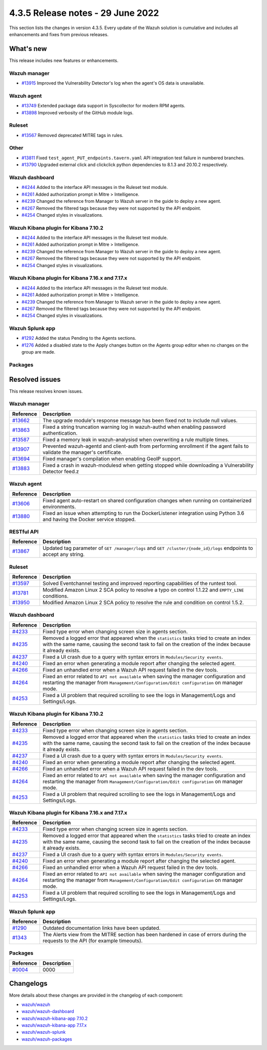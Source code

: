 .. Copyright (C) 2022 Wazuh, Inc.


.. meta::
  :description: Wazuh 4.3.5 has been released. Check out our release notes to discover the changes and additions of this release.


4.3.5 Release notes - 29 June 2022
==================================

This section lists the changes in version 4.3.5. Every update of the Wazuh solution is cumulative and includes all enhancements and fixes from previous releases.

What's new
----------

This release includes new features or enhancements.


Wazuh manager
^^^^^^^^^^^^^
- `#13915 <https://github.com/wazuh/wazuh/pull/13915>`_ Improved the Vulnerability Detector's log when the agent's OS data is unavailable.


Wazuh agent
^^^^^^^^^^^
- `#13749 <https://github.com/wazuh/wazuh/pull/13749>`_ Extended package data support in Syscollector for modern RPM agents.
- `#13898 <https://github.com/wazuh/wazuh/pull/13898>`_ Improved verbosity of the GitHub module logs.


Ruleset
^^^^^^^
- `#13567 <https://github.com/wazuh/wazuh/pull/13567>`_ Removed deprecated MITRE tags in rules.


Other
^^^^^
- `#13811 <https://github.com/wazuh/wazuh/pull/13811>`_ Fixed ``test_agent_PUT_endpoints.tavern.yaml`` API integration test failure in numbered branches.
- `#13790 <https://github.com/wazuh/wazuh/pull/13790>`_ Upgraded external click and clickclick python dependencies to 8.1.3 and 20.10.2 respectively.


Wazuh dashboard
^^^^^^^^^^^^^^^
- `#4244 <https://github.com/wazuh/wazuh-kibana-app/pull/4244>`_ Added to the interface API messages in the Ruleset test module.
- `#4261 <https://github.com/wazuh/wazuh-kibana-app/pull/4261>`_ Added authorization prompt in Mitre > Intelligence.
- `#4239 <https://github.com/wazuh/wazuh-kibana-app/pull/4239>`_ Changed the reference from Manager to Wazuh server in the guide to deploy a new agent.
- `#4267 <https://github.com/wazuh/wazuh-kibana-app/pull/4267>`_ Removed the filtered tags because they were not supported by the API endpoint.
- `#4254 <https://github.com/wazuh/wazuh-kibana-app/pull/4254>`_ Changed styles in visualizations.


Wazuh Kibana plugin for Kibana 7.10.2
^^^^^^^^^^^^^^^^^^^^^^^^^^^^^^^^^^^^^
- `#4244 <https://github.com/wazuh/wazuh-kibana-app/pull/4244>`_ Added to the interface API messages in the Ruleset test module.
- `#4261 <https://github.com/wazuh/wazuh-kibana-app/pull/4261>`_ Added authorization prompt in Mitre > Intelligence.
- `#4239 <https://github.com/wazuh/wazuh-kibana-app/pull/4239>`_ Changed the reference from Manager to Wazuh server in the guide to deploy a new agent.
- `#4267 <https://github.com/wazuh/wazuh-kibana-app/pull/4267>`_ Removed the filtered tags because they were not supported by the API endpoint.
- `#4254 <https://github.com/wazuh/wazuh-kibana-app/pull/4254>`_ Changed styles in visualizations.



Wazuh Kibana plugin for Kibana 7.16.x and 7.17.x
^^^^^^^^^^^^^^^^^^^^^^^^^^^^^^^^^^^^^^^^^^^^^^^^
- `#4244 <https://github.com/wazuh/wazuh-kibana-app/pull/4244>`_ Added to the interface API messages in the Ruleset test module.
- `#4261 <https://github.com/wazuh/wazuh-kibana-app/pull/4261>`_ Added authorization prompt in Mitre > Intelligence.
- `#4239 <https://github.com/wazuh/wazuh-kibana-app/pull/4239>`_ Changed the reference from Manager to Wazuh server in the guide to deploy a new agent.
- `#4267 <https://github.com/wazuh/wazuh-kibana-app/pull/4267>`_ Removed the filtered tags because they were not supported by the API endpoint.
- `#4254 <https://github.com/wazuh/wazuh-kibana-app/pull/4254>`_ Changed styles in visualizations.


Wazuh Splunk app
^^^^^^^^^^^^^^^^
- `#1292 <https://github.com/wazuh/wazuh-splunk/pull/1292>`_ Added the status Pending to the Agents sections.
- `#1276 <https://github.com/wazuh/wazuh-splunk/pull/1276>`_ Added a disabled state to the Apply changes button on the Agents group editor when no changes on the group are made.


Packages
^^^^^^^^



Resolved issues
---------------

This release resolves known issues. 

Wazuh manager
^^^^^^^^^^^^^

==============================================================    =============
Reference                                                         Description
==============================================================    =============
`#13662 <https://github.com/wazuh/wazuh/pull/13662>`_             The upgrade module's response message has been fixed not to include null values.
`#13863 <https://github.com/wazuh/wazuh/pull/13863>`_             Fixed a string truncation warning log in wazuh-authd when enabling password authentication.
`#13587 <https://github.com/wazuh/wazuh/pull/13587>`_             Fixed a memory leak in wazuh-analysisd when overwriting a rule multiple times.
`#13907 <https://github.com/wazuh/wazuh/pull/13907>`_             Prevented wazuh-agentd and client-auth from performing enrollment if the agent fails to validate the manager's certificate.
`#13694 <https://github.com/wazuh/wazuh/pull/13694>`_             Fixed manager's compilation when enabling GeoIP support.
`#13883 <https://github.com/wazuh/wazuh/pull/13883>`_             Fixed a crash in wazuh-modulesd when getting stopped while downloading a Vulnerability Detector feed.z
==============================================================    =============


Wazuh agent
^^^^^^^^^^^

==============================================================    =============
Reference                                                         Description
==============================================================    =============
`#13606 <https://github.com/wazuh/wazuh/pull/13606>`_             Fixed agent auto-restart on shared configuration changes when running on containerized environments.
`#13880 <https://github.com/wazuh/wazuh/pull/13880>`_             Fixed an issue when attempting to run the DockerListener integration using Python 3.6 and having the Docker service stopped.
==============================================================    =============


RESTful API
^^^^^^^^^^^

==============================================================    =============
Reference                                                         Description
==============================================================    =============
`#13867 <https://github.com/wazuh/wazuh/pull/13867>`_             Updated tag parameter of ``GET /manager/logs`` and ``GET /cluster/{node_id}/logs`` endpoints to accept any string.
==============================================================    =============

Ruleset
^^^^^^^

==============================================================    =============
Reference                                                         Description
==============================================================    =============
`#13597 <https://github.com/wazuh/wazuh/pull/13597>`_             Solved Eventchannel testing and improved reporting capabilities of the runtest tool.
`#13781 <https://github.com/wazuh/wazuh/pull/13781>`_             Modified Amazon Linux 2 SCA policy to resolve a typo on control 1.1.22 and ``EMPTY_LINE`` conditions.
`#13950 <https://github.com/wazuh/wazuh/pull/13950>`_             Modified Amazon Linux 2 SCA policy to resolve the rule and condition on control 1.5.2. 
==============================================================    =============


Wazuh dashboard
^^^^^^^^^^^^^^^

==============================================================    =============
Reference                                                         Description
==============================================================    =============
`#4233 <https://github.com/wazuh/wazuh-kibana-app/pull/4233>`_    Fixed type error when changing screen size in agents section.
`#4235 <https://github.com/wazuh/wazuh-kibana-app/pull/4235>`_    Removed a logged error that appeared when the ``statistics`` tasks tried to create an index with the same name, causing the second task to fail on the creation of the index because it already exists.
`#4237 <https://github.com/wazuh/wazuh-kibana-app/pull/4237>`_    Fixed a UI crash due to a query with syntax errors in ``Modules/Security events``.
`#4240 <https://github.com/wazuh/wazuh-kibana-app/pull/4240>`_    Fixed an error when generating a module report after changing the selected agent.
`#4266 <https://github.com/wazuh/wazuh-kibana-app/pull/4266>`_    Fixed an unhandled error when a Wazuh API request failed in the dev tools.
`#4264 <https://github.com/wazuh/wazuh-kibana-app/pull/4264>`_    Fixed an error related to ``API not available`` when saving the manager configuration and restarting the manager from ``Management/Configuration/Edit configuration`` on manager mode.
`#4253 <https://github.com/wazuh/wazuh-kibana-app/pull/4253>`_    Fixed a UI problem that required scrolling to see the logs in Management/Logs and Settings/Logs.
==============================================================    =============


Wazuh Kibana plugin for Kibana 7.10.2
^^^^^^^^^^^^^^^^^^^^^^^^^^^^^^^^^^^^^

==============================================================    =============
Reference                                                         Description
==============================================================    =============
`#4233 <https://github.com/wazuh/wazuh-kibana-app/pull/4233>`_    Fixed type error when changing screen size in agents section.
`#4235 <https://github.com/wazuh/wazuh-kibana-app/pull/4235>`_    Removed a logged error that appeared when the ``statistics`` tasks tried to create an index with the same name, causing the second task to fail on the creation of the index because it already exists.
`#4237 <https://github.com/wazuh/wazuh-kibana-app/pull/4237>`_    Fixed a UI crash due to a query with syntax errors in ``Modules/Security events``.
`#4240 <https://github.com/wazuh/wazuh-kibana-app/pull/4240>`_    Fixed an error when generating a module report after changing the selected agent.
`#4266 <https://github.com/wazuh/wazuh-kibana-app/pull/4266>`_    Fixed an unhandled error when a Wazuh API request failed in the dev tools.
`#4264 <https://github.com/wazuh/wazuh-kibana-app/pull/4264>`_    Fixed an error related to ``API not available`` when saving the manager configuration and restarting the manager from ``Management/Configuration/Edit configuration`` on manager mode.
`#4253 <https://github.com/wazuh/wazuh-kibana-app/pull/4253>`_    Fixed a UI problem that required scrolling to see the logs in Management/Logs and Settings/Logs.
==============================================================    =============


Wazuh Kibana plugin for Kibana 7.16.x and 7.17.x
^^^^^^^^^^^^^^^^^^^^^^^^^^^^^^^^^^^^^^^^^^^^^^^^

==============================================================    =============
Reference                                                         Description
==============================================================    =============
`#4233 <https://github.com/wazuh/wazuh-kibana-app/pull/4233>`_    Fixed type error when changing screen size in agents section.
`#4235 <https://github.com/wazuh/wazuh-kibana-app/pull/4235>`_    Removed a logged error that appeared when the ``statistics`` tasks tried to create an index with the same name, causing the second task to fail on the creation of the index because it already exists.
`#4237 <https://github.com/wazuh/wazuh-kibana-app/pull/4237>`_    Fixed a UI crash due to a query with syntax errors in ``Modules/Security events``.
`#4240 <https://github.com/wazuh/wazuh-kibana-app/pull/4240>`_    Fixed an error when generating a module report after changing the selected agent.
`#4266 <https://github.com/wazuh/wazuh-kibana-app/pull/4266>`_    Fixed an unhandled error when a Wazuh API request failed in the dev tools.
`#4264 <https://github.com/wazuh/wazuh-kibana-app/pull/4264>`_    Fixed an error related to ``API not available`` when saving the manager configuration and restarting the manager from ``Management/Configuration/Edit configuration`` on manager mode.
`#4253 <https://github.com/wazuh/wazuh-kibana-app/pull/4253>`_    Fixed a UI problem that required scrolling to see the logs in Management/Logs and Settings/Logs.
==============================================================    =============


Wazuh Splunk app
^^^^^^^^^^^^^^^^

==============================================================    =============
Reference                                                         Description
==============================================================    =============
`#1290 <https://github.com/wazuh/wazuh-splunk/pull/1290>`_        Outdated documentation links have been updated.
`#1343 <https://github.com/wazuh/wazuh-splunk/pull/1343>`_        The Alerts view from the MITRE section has been hardened in case of errors during the requests to the API (for example timeouts).
==============================================================    =============


Packages
^^^^^^^^

==============================================================    =============
Reference                                                         Description
==============================================================    =============
`#0004 <https://github.com/wazuh/wazuh-packages/pull/0000>`_      0000 
==============================================================    =============


Changelogs
----------

More details about these changes are provided in the changelog of each component:

- `wazuh/wazuh <https://github.com/wazuh/wazuh/blob/v4.3.5-rc1/CHANGELOG.md>`_
- `wazuh/wazuh-dashboard <https://github.com/wazuh/wazuh-kibana-app/blob/v4.3.5-1.2.0-wzd/CHANGELOG.md>`_
- `wazuh/wazuh-kibana-app 7.10.2 <https://github.com/wazuh/wazuh-kibana-app/blob/v4.3.5-7.10.2/CHANGELOG.md>`_
- `wazuh/wazuh-kibana-app 7.17.x <https://github.com/wazuh/wazuh-kibana-app/blob/v4.3.5-7.17.4/CHANGELOG.md>`_
- `wazuh/wazuh-splunk <https://github.com/wazuh/wazuh-splunk/blob/v4.3.5-8.2.6/CHANGELOG.md>`_
- `wazuh/wazuh-packages <https://github.com/wazuh/wazuh-packages/releases/tag/v4.3.5>`_
